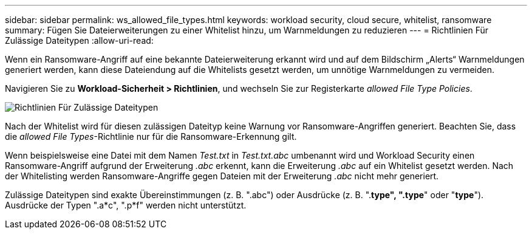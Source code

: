 ---
sidebar: sidebar 
permalink: ws_allowed_file_types.html 
keywords: workload security, cloud secure, whitelist, ransomware 
summary: Fügen Sie Dateierweiterungen zu einer Whitelist hinzu, um Warnmeldungen zu reduzieren 
---
= Richtlinien Für Zulässige Dateitypen
:allow-uri-read: 


[role="lead"]
Wenn ein Ransomware-Angriff auf eine bekannte Dateierweiterung erkannt wird und auf dem Bildschirm „Alerts“ Warnmeldungen generiert werden, kann diese Dateiendung auf die Whitelists gesetzt werden, um unnötige Warnmeldungen zu vermeiden.

Navigieren Sie zu *Workload-Sicherheit > Richtlinien*, und wechseln Sie zur Registerkarte _allowed File Type Policies_.

image:WS_Allowed_File_Type_Policies.png["Richtlinien Für Zulässige Dateitypen"]

Nach der Whitelist wird für diesen zulässigen Dateityp keine Warnung vor Ransomware-Angriffen generiert. Beachten Sie, dass die _allowed File Types_-Richtlinie nur für die Ransomware-Erkennung gilt.

Wenn beispielsweise eine Datei mit dem Namen _Test.txt_ in _Test.txt.abc_ umbenannt wird und Workload Security einen Ransomware-Angriff aufgrund der Erweiterung _.abc_ erkennt, kann die Erweiterung _.abc_ auf ein Whitelist gesetzt werden. Nach der Whitelisting werden Ransomware-Angriffe gegen Dateien mit der Erweiterung _.abc_ nicht mehr generiert.

Zulässige Dateitypen sind exakte Übereinstimmungen (z. B. ".abc") oder Ausdrücke (z. B. ".*type", ".type*" oder "*type*"). Ausdrücke der Typen ".a*c", ".p*f" werden nicht unterstützt.
